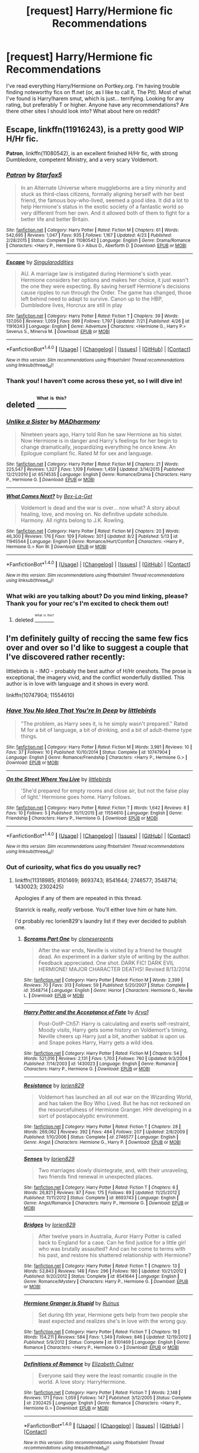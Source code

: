 #+TITLE: [request] Harry/Hermione fic Recommendations

* [request] Harry/Hermione fic Recommendations
:PROPERTIES:
:Author: mynightshining
:Score: 10
:DateUnix: 1470434659.0
:DateShort: 2016-Aug-06
:FlairText: Request
:END:
I've read everything Harry/Hermione on Portkey.org. I'm having trouble finding noteworthy fics on ff.net (or, as I like to call it, The Pit). Most of what I've found is Harry!harem smut, which is just... terrifying. Looking for any rating, but preferably T or higher. Anyone have any recommendations? Are there other sites I should look into? What about here on reddit?


** *Escape*, linkffn(11916243), is a pretty good WIP H/Hr fic.

*Patron*, linkffn(11080542), is an excellent finished H/Hr fic, with strong Dumbledore, competent Ministry, and a very scary Voldemort.
:PROPERTIES:
:Author: InquisitorCOC
:Score: 2
:DateUnix: 1470453493.0
:DateShort: 2016-Aug-06
:END:

*** [[http://www.fanfiction.net/s/11080542/1/][*/Patron/*]] by [[https://www.fanfiction.net/u/2548648/Starfox5][/Starfox5/]]

#+begin_quote
  In an Alternate Universe where muggleborns are a tiny minority and stuck as third-class citizens, formally aligning herself with her best friend, the famous boy-who-lived, seemed a good idea. It did a lot to help Hermione's status in the exotic society of a fantastic world so very different from her own. And it allowed both of them to fight for a better life and better Britain.
#+end_quote

^{/Site/: [[http://www.fanfiction.net/][fanfiction.net]] *|* /Category/: Harry Potter *|* /Rated/: Fiction M *|* /Chapters/: 61 *|* /Words/: 542,695 *|* /Reviews/: 1,047 *|* /Favs/: 935 *|* /Follows/: 1,167 *|* /Updated/: 4/23 *|* /Published/: 2/28/2015 *|* /Status/: Complete *|* /id/: 11080542 *|* /Language/: English *|* /Genre/: Drama/Romance *|* /Characters/: <Harry P., Hermione G.> Albus D., Aberforth D. *|* /Download/: [[http://www.ff2ebook.com/old/ffn-bot/index.php?id=11080542&source=ff&filetype=epub][EPUB]] or [[http://www.ff2ebook.com/old/ffn-bot/index.php?id=11080542&source=ff&filetype=mobi][MOBI]]}

--------------

[[http://www.fanfiction.net/s/11916243/1/][*/Escape/*]] by [[https://www.fanfiction.net/u/6921337/Singularoddities][/Singularoddities/]]

#+begin_quote
  AU. A marriage law is instigated during Hermione's sixth year. Hermione considers her options and makes her choice, it just wasn't the one they were expecting. By saving herself Hermione's decisions cause ripples to run through the Order. The game has changed, those left behind need to adapt to survive. Canon up to the HBP, Dumbledore lives, Horcrux are still in play
#+end_quote

^{/Site/: [[http://www.fanfiction.net/][fanfiction.net]] *|* /Category/: Harry Potter *|* /Rated/: Fiction T *|* /Chapters/: 39 *|* /Words/: 137,050 *|* /Reviews/: 1,059 *|* /Favs/: 999 *|* /Follows/: 1,797 *|* /Updated/: 7/21 *|* /Published/: 4/26 *|* /id/: 11916243 *|* /Language/: English *|* /Genre/: Adventure *|* /Characters/: <Hermione G., Harry P.> Severus S., Minerva M. *|* /Download/: [[http://www.ff2ebook.com/old/ffn-bot/index.php?id=11916243&source=ff&filetype=epub][EPUB]] or [[http://www.ff2ebook.com/old/ffn-bot/index.php?id=11916243&source=ff&filetype=mobi][MOBI]]}

--------------

*FanfictionBot*^{1.4.0} *|* [[[https://github.com/tusing/reddit-ffn-bot/wiki/Usage][Usage]]] | [[[https://github.com/tusing/reddit-ffn-bot/wiki/Changelog][Changelog]]] | [[[https://github.com/tusing/reddit-ffn-bot/issues/][Issues]]] | [[[https://github.com/tusing/reddit-ffn-bot/][GitHub]]] | [[[https://www.reddit.com/message/compose?to=tusing][Contact]]]

^{/New in this version: Slim recommendations using/ ffnbot!slim! /Thread recommendations using/ linksub(thread_id)!}
:PROPERTIES:
:Author: FanfictionBot
:Score: 1
:DateUnix: 1470453519.0
:DateShort: 2016-Aug-06
:END:


*** Thank you! I haven't come across these yet, so I will dive in!
:PROPERTIES:
:Author: mynightshining
:Score: 1
:DateUnix: 1470496480.0
:DateShort: 2016-Aug-06
:END:


** deleted [[https://pastebin.com/FcrFs94k/90433][^{^{^{What}}} ^{^{^{is}}} ^{^{^{this?}}}]]
:PROPERTIES:
:Score: 1
:DateUnix: 1470445058.0
:DateShort: 2016-Aug-06
:END:

*** [[http://www.fanfiction.net/s/6574535/1/][*/Unlike a Sister/*]] by [[https://www.fanfiction.net/u/425801/MADharmony][/MADharmony/]]

#+begin_quote
  Nineteen years ago, Harry told Ron he saw Hermione as his sister. Now Hermione is in danger and Harry's feelings for her begin to change dramatically, jeopardizing everything he once knew. An Epilogue compliant fic. Rated M for sex and language.
#+end_quote

^{/Site/: [[http://www.fanfiction.net/][fanfiction.net]] *|* /Category/: Harry Potter *|* /Rated/: Fiction M *|* /Chapters/: 21 *|* /Words/: 225,547 *|* /Reviews/: 1,327 *|* /Favs/: 1,109 *|* /Follows/: 1,459 *|* /Updated/: 3/14/2015 *|* /Published/: 12/21/2010 *|* /id/: 6574535 *|* /Language/: English *|* /Genre/: Romance/Drama *|* /Characters/: Harry P., Hermione G. *|* /Download/: [[http://www.ff2ebook.com/old/ffn-bot/index.php?id=6574535&source=ff&filetype=epub][EPUB]] or [[http://www.ff2ebook.com/old/ffn-bot/index.php?id=6574535&source=ff&filetype=mobi][MOBI]]}

--------------

[[http://www.fanfiction.net/s/11945544/1/][*/What Comes Next?/*]] by [[https://www.fanfiction.net/u/5387477/Bex-La-Get][/Bex-La-Get/]]

#+begin_quote
  Voldemort is dead and the war is over... now what? A story about healing, love, and moving on. No definitive update schedule. Harmony. All rights belong to J.K. Rowling.
#+end_quote

^{/Site/: [[http://www.fanfiction.net/][fanfiction.net]] *|* /Category/: Harry Potter *|* /Rated/: Fiction M *|* /Chapters/: 20 *|* /Words/: 46,300 *|* /Reviews/: 176 *|* /Favs/: 109 *|* /Follows/: 301 *|* /Updated/: 8/2 *|* /Published/: 5/13 *|* /id/: 11945544 *|* /Language/: English *|* /Genre/: Romance/Hurt/Comfort *|* /Characters/: <Harry P., Hermione G.> Ron W. *|* /Download/: [[http://www.ff2ebook.com/old/ffn-bot/index.php?id=11945544&source=ff&filetype=epub][EPUB]] or [[http://www.ff2ebook.com/old/ffn-bot/index.php?id=11945544&source=ff&filetype=mobi][MOBI]]}

--------------

*FanfictionBot*^{1.4.0} *|* [[[https://github.com/tusing/reddit-ffn-bot/wiki/Usage][Usage]]] | [[[https://github.com/tusing/reddit-ffn-bot/wiki/Changelog][Changelog]]] | [[[https://github.com/tusing/reddit-ffn-bot/issues/][Issues]]] | [[[https://github.com/tusing/reddit-ffn-bot/][GitHub]]] | [[[https://www.reddit.com/message/compose?to=tusing][Contact]]]

^{/New in this version: Slim recommendations using/ ffnbot!slim! /Thread recommendations using/ linksub(thread_id)!}
:PROPERTIES:
:Author: FanfictionBot
:Score: 1
:DateUnix: 1470445117.0
:DateShort: 2016-Aug-06
:END:


*** What wiki are you talking about? Do you mind linking, please? Thank you for your rec's I'm excited to check them out!
:PROPERTIES:
:Author: mynightshining
:Score: 1
:DateUnix: 1470496548.0
:DateShort: 2016-Aug-06
:END:

**** deleted [[https://pastebin.com/FcrFs94k/07362][^{^{^{What}}} ^{^{^{is}}} ^{^{^{this?}}}]]
:PROPERTIES:
:Score: 1
:DateUnix: 1470510996.0
:DateShort: 2016-Aug-06
:END:


** I'm definitely guilty of reccing the same few fics over and over so I'd like to suggest a couple that I've discovered rather recently:

littlebirds is - IMO - probably the best author of H/Hr oneshots. The prose is exceptional, the imagery vivid, and the conflict wonderfully distilled. This author is in love with language and it shows in every word.

linkffn(10747904; 11554610)
:PROPERTIES:
:Author: MacsenWledig
:Score: 1
:DateUnix: 1470446577.0
:DateShort: 2016-Aug-06
:END:

*** [[http://www.fanfiction.net/s/10747904/1/][*/Have You No Idea That You're In Deep/*]] by [[https://www.fanfiction.net/u/4044964/littlebirds][/littlebirds/]]

#+begin_quote
  "The problem, as Harry sees it, is he simply wasn't prepared." Rated M for a bit of language, a bit of drinking, and a bit of adult-theme type things.
#+end_quote

^{/Site/: [[http://www.fanfiction.net/][fanfiction.net]] *|* /Category/: Harry Potter *|* /Rated/: Fiction M *|* /Words/: 3,981 *|* /Reviews/: 10 *|* /Favs/: 37 *|* /Follows/: 10 *|* /Published/: 10/10/2014 *|* /Status/: Complete *|* /id/: 10747904 *|* /Language/: English *|* /Genre/: Romance/Friendship *|* /Characters/: <Harry P., Hermione G.> *|* /Download/: [[http://www.ff2ebook.com/old/ffn-bot/index.php?id=10747904&source=ff&filetype=epub][EPUB]] or [[http://www.ff2ebook.com/old/ffn-bot/index.php?id=10747904&source=ff&filetype=mobi][MOBI]]}

--------------

[[http://www.fanfiction.net/s/11554610/1/][*/On the Street Where You Live/*]] by [[https://www.fanfiction.net/u/4044964/littlebirds][/littlebirds/]]

#+begin_quote
  'She'd prepared for empty rooms and close air, but not the false play of light.' Hermione goes home. Harry follows.
#+end_quote

^{/Site/: [[http://www.fanfiction.net/][fanfiction.net]] *|* /Category/: Harry Potter *|* /Rated/: Fiction T *|* /Words/: 1,642 *|* /Reviews/: 8 *|* /Favs/: 10 *|* /Follows/: 5 *|* /Published/: 10/11/2015 *|* /id/: 11554610 *|* /Language/: English *|* /Genre/: Friendship *|* /Characters/: Harry P., Hermione G. *|* /Download/: [[http://www.ff2ebook.com/old/ffn-bot/index.php?id=11554610&source=ff&filetype=epub][EPUB]] or [[http://www.ff2ebook.com/old/ffn-bot/index.php?id=11554610&source=ff&filetype=mobi][MOBI]]}

--------------

*FanfictionBot*^{1.4.0} *|* [[[https://github.com/tusing/reddit-ffn-bot/wiki/Usage][Usage]]] | [[[https://github.com/tusing/reddit-ffn-bot/wiki/Changelog][Changelog]]] | [[[https://github.com/tusing/reddit-ffn-bot/issues/][Issues]]] | [[[https://github.com/tusing/reddit-ffn-bot/][GitHub]]] | [[[https://www.reddit.com/message/compose?to=tusing][Contact]]]

^{/New in this version: Slim recommendations using/ ffnbot!slim! /Thread recommendations using/ linksub(thread_id)!}
:PROPERTIES:
:Author: FanfictionBot
:Score: 1
:DateUnix: 1470446613.0
:DateShort: 2016-Aug-06
:END:


*** Out of curiosity, what fics do you usually rec?
:PROPERTIES:
:Author: mynightshining
:Score: 1
:DateUnix: 1470496590.0
:DateShort: 2016-Aug-06
:END:

**** linkffn(11318985; 8101469; 8693743; 8541644; 2746577; 3548714; 1430023; 2302425)

Apologies if any of them are repeated in this thread.

Stanrick is really, /really/ verbose. You'll either love him or hate him.

I'd probably rec lorien829's laundry list if they ever decided to publish one.
:PROPERTIES:
:Author: MacsenWledig
:Score: 1
:DateUnix: 1470523435.0
:DateShort: 2016-Aug-07
:END:

***** [[http://www.fanfiction.net/s/3548714/1/][*/Screams Part One/*]] by [[https://www.fanfiction.net/u/881050/cloneserpents][/cloneserpents/]]

#+begin_quote
  After the war ends, Neville is visited by a friend he thought dead. An experiment in a darker style of writing by the author. Feedback appreciated. One shot. DARK FIC! DARK EVIL HERMIONE! MAJOR CHARACTER DEATHS! Revised 8/13/2014
#+end_quote

^{/Site/: [[http://www.fanfiction.net/][fanfiction.net]] *|* /Category/: Harry Potter *|* /Rated/: Fiction M *|* /Words/: 2,399 *|* /Reviews/: 70 *|* /Favs/: 313 *|* /Follows/: 59 *|* /Published/: 5/20/2007 *|* /Status/: Complete *|* /id/: 3548714 *|* /Language/: English *|* /Genre/: Horror *|* /Characters/: Hermione G., Neville L. *|* /Download/: [[http://www.ff2ebook.com/old/ffn-bot/index.php?id=3548714&source=ff&filetype=epub][EPUB]] or [[http://www.ff2ebook.com/old/ffn-bot/index.php?id=3548714&source=ff&filetype=mobi][MOBI]]}

--------------

[[http://www.fanfiction.net/s/1430023/1/][*/Harry Potter and the Acceptance of Fate/*]] by [[https://www.fanfiction.net/u/369932/Arya1][/Arya1/]]

#+begin_quote
  Post-OotP-Ch57: Harry is calculating and exerts self-restraint, Moody visits, Harry gets some history on Voldemort's timing, Neville cheers up Harry just a bit, another sabbat is upon us and Snape pokes Harry, Harry gets a wild idea.
#+end_quote

^{/Site/: [[http://www.fanfiction.net/][fanfiction.net]] *|* /Category/: Harry Potter *|* /Rated/: Fiction M *|* /Chapters/: 54 *|* /Words/: 521,016 *|* /Reviews/: 2,131 *|* /Favs/: 1,703 *|* /Follows/: 760 *|* /Updated/: 9/3/2004 *|* /Published/: 7/14/2003 *|* /id/: 1430023 *|* /Language/: English *|* /Genre/: Romance *|* /Characters/: Harry P., Hermione G. *|* /Download/: [[http://www.ff2ebook.com/old/ffn-bot/index.php?id=1430023&source=ff&filetype=epub][EPUB]] or [[http://www.ff2ebook.com/old/ffn-bot/index.php?id=1430023&source=ff&filetype=mobi][MOBI]]}

--------------

[[http://www.fanfiction.net/s/2746577/1/][*/Resistance/*]] by [[https://www.fanfiction.net/u/636397/lorien829][/lorien829/]]

#+begin_quote
  Voldemort has launched an all out war on the Wizarding World, and has taken the Boy Who Lived. But he has not reckoned on the resourcefulness of Hermione Granger. HHr developing in a sort of postapocalyptic environment.
#+end_quote

^{/Site/: [[http://www.fanfiction.net/][fanfiction.net]] *|* /Category/: Harry Potter *|* /Rated/: Fiction T *|* /Chapters/: 28 *|* /Words/: 269,062 *|* /Reviews/: 392 *|* /Favs/: 484 *|* /Follows/: 207 *|* /Updated/: 2/8/2009 *|* /Published/: 1/10/2006 *|* /Status/: Complete *|* /id/: 2746577 *|* /Language/: English *|* /Genre/: Angst *|* /Characters/: Hermione G., Harry P. *|* /Download/: [[http://www.ff2ebook.com/old/ffn-bot/index.php?id=2746577&source=ff&filetype=epub][EPUB]] or [[http://www.ff2ebook.com/old/ffn-bot/index.php?id=2746577&source=ff&filetype=mobi][MOBI]]}

--------------

[[http://www.fanfiction.net/s/8693743/1/][*/Senses/*]] by [[https://www.fanfiction.net/u/636397/lorien829][/lorien829/]]

#+begin_quote
  Two marriages slowly disintegrate, and, with their unraveling, two friends find renewal in unexpected places.
#+end_quote

^{/Site/: [[http://www.fanfiction.net/][fanfiction.net]] *|* /Category/: Harry Potter *|* /Rated/: Fiction T *|* /Chapters/: 6 *|* /Words/: 26,821 *|* /Reviews/: 87 *|* /Favs/: 175 *|* /Follows/: 89 *|* /Updated/: 11/25/2012 *|* /Published/: 11/11/2012 *|* /Status/: Complete *|* /id/: 8693743 *|* /Language/: English *|* /Genre/: Angst/Romance *|* /Characters/: Harry P., Hermione G. *|* /Download/: [[http://www.ff2ebook.com/old/ffn-bot/index.php?id=8693743&source=ff&filetype=epub][EPUB]] or [[http://www.ff2ebook.com/old/ffn-bot/index.php?id=8693743&source=ff&filetype=mobi][MOBI]]}

--------------

[[http://www.fanfiction.net/s/8541644/1/][*/Bridges/*]] by [[https://www.fanfiction.net/u/636397/lorien829][/lorien829/]]

#+begin_quote
  After twelve years in Australia, Auror Harry Potter is called back to England for a case. Can he find justice for a little girl who was brutally assaulted? And can he come to terms with his past, and restore his shattered relationship with Hermione?
#+end_quote

^{/Site/: [[http://www.fanfiction.net/][fanfiction.net]] *|* /Category/: Harry Potter *|* /Rated/: Fiction T *|* /Chapters/: 13 *|* /Words/: 53,843 *|* /Reviews/: 148 *|* /Favs/: 296 *|* /Follows/: 180 *|* /Updated/: 10/21/2012 *|* /Published/: 9/20/2012 *|* /Status/: Complete *|* /id/: 8541644 *|* /Language/: English *|* /Genre/: Romance/Mystery *|* /Characters/: Harry P., Hermione G. *|* /Download/: [[http://www.ff2ebook.com/old/ffn-bot/index.php?id=8541644&source=ff&filetype=epub][EPUB]] or [[http://www.ff2ebook.com/old/ffn-bot/index.php?id=8541644&source=ff&filetype=mobi][MOBI]]}

--------------

[[http://www.fanfiction.net/s/8101469/1/][*/Hermione Granger is Stupid/*]] by [[https://www.fanfiction.net/u/971034/Ruinus][/Ruinus/]]

#+begin_quote
  Set during 6th year, Hermione gets help from two people she least expected and realizes she's in love with the wrong guy.
#+end_quote

^{/Site/: [[http://www.fanfiction.net/][fanfiction.net]] *|* /Category/: Harry Potter *|* /Rated/: Fiction T *|* /Chapters/: 19 *|* /Words/: 154,211 *|* /Reviews/: 584 *|* /Favs/: 1,349 *|* /Follows/: 846 *|* /Updated/: 12/19/2012 *|* /Published/: 5/9/2012 *|* /Status/: Complete *|* /id/: 8101469 *|* /Language/: English *|* /Genre/: Romance *|* /Characters/: <Harry P., Hermione G.> *|* /Download/: [[http://www.ff2ebook.com/old/ffn-bot/index.php?id=8101469&source=ff&filetype=epub][EPUB]] or [[http://www.ff2ebook.com/old/ffn-bot/index.php?id=8101469&source=ff&filetype=mobi][MOBI]]}

--------------

[[http://www.fanfiction.net/s/2302425/1/][*/Definitions of Romance/*]] by [[https://www.fanfiction.net/u/461224/Elizabeth-Culmer][/Elizabeth Culmer/]]

#+begin_quote
  Everyone said they were the least romantic couple in the world. A love story: HarryHermione.
#+end_quote

^{/Site/: [[http://www.fanfiction.net/][fanfiction.net]] *|* /Category/: Harry Potter *|* /Rated/: Fiction T *|* /Words/: 2,148 *|* /Reviews/: 171 *|* /Favs/: 1,059 *|* /Follows/: 147 *|* /Published/: 3/12/2005 *|* /Status/: Complete *|* /id/: 2302425 *|* /Language/: English *|* /Genre/: Romance *|* /Characters/: <Harry P., Hermione G.> *|* /Download/: [[http://www.ff2ebook.com/old/ffn-bot/index.php?id=2302425&source=ff&filetype=epub][EPUB]] or [[http://www.ff2ebook.com/old/ffn-bot/index.php?id=2302425&source=ff&filetype=mobi][MOBI]]}

--------------

*FanfictionBot*^{1.4.0} *|* [[[https://github.com/tusing/reddit-ffn-bot/wiki/Usage][Usage]]] | [[[https://github.com/tusing/reddit-ffn-bot/wiki/Changelog][Changelog]]] | [[[https://github.com/tusing/reddit-ffn-bot/issues/][Issues]]] | [[[https://github.com/tusing/reddit-ffn-bot/][GitHub]]] | [[[https://www.reddit.com/message/compose?to=tusing][Contact]]]

^{/New in this version: Slim recommendations using/ ffnbot!slim! /Thread recommendations using/ linksub(thread_id)!}
:PROPERTIES:
:Author: FanfictionBot
:Score: 1
:DateUnix: 1470523467.0
:DateShort: 2016-Aug-07
:END:


***** [[http://www.fanfiction.net/s/11318985/1/][*/Favorite Things/*]] by [[https://www.fanfiction.net/u/2918348/Stanrick][/Stanrick/]]

#+begin_quote
  When a young green-eyed wizard and a minimally older brown-eyed witch, the best of friends for years, discover their mutual fondness for one particular armchair in front of one particular fireplace, it can inevitably mean one thing and one thing only: War. And then also -- eventually, potentially -- something else. Maybe. But first it's definitely war.
#+end_quote

^{/Site/: [[http://www.fanfiction.net/][fanfiction.net]] *|* /Category/: Harry Potter *|* /Rated/: Fiction T *|* /Chapters/: 4 *|* /Words/: 22,110 *|* /Reviews/: 92 *|* /Favs/: 332 *|* /Follows/: 145 *|* /Updated/: 6/21/2015 *|* /Published/: 6/16/2015 *|* /Status/: Complete *|* /id/: 11318985 *|* /Language/: English *|* /Genre/: Romance/Humor *|* /Characters/: <Harry P., Hermione G.> *|* /Download/: [[http://www.ff2ebook.com/old/ffn-bot/index.php?id=11318985&source=ff&filetype=epub][EPUB]] or [[http://www.ff2ebook.com/old/ffn-bot/index.php?id=11318985&source=ff&filetype=mobi][MOBI]]}

--------------

*FanfictionBot*^{1.4.0} *|* [[[https://github.com/tusing/reddit-ffn-bot/wiki/Usage][Usage]]] | [[[https://github.com/tusing/reddit-ffn-bot/wiki/Changelog][Changelog]]] | [[[https://github.com/tusing/reddit-ffn-bot/issues/][Issues]]] | [[[https://github.com/tusing/reddit-ffn-bot/][GitHub]]] | [[[https://www.reddit.com/message/compose?to=tusing][Contact]]]

^{/New in this version: Slim recommendations using/ ffnbot!slim! /Thread recommendations using/ linksub(thread_id)!}
:PROPERTIES:
:Author: FanfictionBot
:Score: 1
:DateUnix: 1470523471.0
:DateShort: 2016-Aug-07
:END:


** linkffn(6574535), linkffn(4418163) and linkffn(6033933) are H/Hr post-DH fics that are done really well. it's just a shame the first one is incomplete and hasn't been updated in a while.

another is linkffn(3186836). its set after the triwizard tournament and has a well-executed slow-burn romance. Unfortunately i did not enjoy as much as i hoped or as much as other people did but the quality is very much there.
:PROPERTIES:
:Author: Magnus_Omega
:Score: 1
:DateUnix: 1470464153.0
:DateShort: 2016-Aug-06
:END:

*** [[http://www.fanfiction.net/s/4418163/1/][*/Fulfilling Obligations/*]] by [[https://www.fanfiction.net/u/1349340/forbiddenharmony7][/forbiddenharmony7/]]

#+begin_quote
  Did you ever wonder what happened in the 19 years between the last chapter and the epilogue of Deathly Hallows? Or what happens afterward? Totally, completely, and eventually H/Hr, but we have a long road to get there! Rated T for language & sexuality.
#+end_quote

^{/Site/: [[http://www.fanfiction.net/][fanfiction.net]] *|* /Category/: Harry Potter *|* /Rated/: Fiction T *|* /Chapters/: 47 *|* /Words/: 201,319 *|* /Reviews/: 853 *|* /Favs/: 607 *|* /Follows/: 771 *|* /Updated/: 8/6/2014 *|* /Published/: 7/23/2008 *|* /id/: 4418163 *|* /Language/: English *|* /Genre/: Angst/Romance *|* /Characters/: <Harry P., Hermione G.> *|* /Download/: [[http://www.ff2ebook.com/old/ffn-bot/index.php?id=4418163&source=ff&filetype=epub][EPUB]] or [[http://www.ff2ebook.com/old/ffn-bot/index.php?id=4418163&source=ff&filetype=mobi][MOBI]]}

--------------

[[http://www.fanfiction.net/s/3186836/1/][*/Vox Corporis/*]] by [[https://www.fanfiction.net/u/659787/MissAnnThropic][/MissAnnThropic/]]

#+begin_quote
  Following the events of the Goblet of Fire, Harry spends the summer with the Grangers, his relationship with Hermione deepens, and he and Hermione become animagi.
#+end_quote

^{/Site/: [[http://www.fanfiction.net/][fanfiction.net]] *|* /Category/: Harry Potter *|* /Rated/: Fiction M *|* /Chapters/: 68 *|* /Words/: 323,186 *|* /Reviews/: 4,301 *|* /Favs/: 8,047 *|* /Follows/: 2,275 *|* /Updated/: 3/30/2007 *|* /Published/: 10/6/2006 *|* /Status/: Complete *|* /id/: 3186836 *|* /Language/: English *|* /Genre/: Romance/Drama *|* /Characters/: Harry P., Hermione G. *|* /Download/: [[http://www.ff2ebook.com/old/ffn-bot/index.php?id=3186836&source=ff&filetype=epub][EPUB]] or [[http://www.ff2ebook.com/old/ffn-bot/index.php?id=3186836&source=ff&filetype=mobi][MOBI]]}

--------------

[[http://www.fanfiction.net/s/6574535/1/][*/Unlike a Sister/*]] by [[https://www.fanfiction.net/u/425801/MADharmony][/MADharmony/]]

#+begin_quote
  Nineteen years ago, Harry told Ron he saw Hermione as his sister. Now Hermione is in danger and Harry's feelings for her begin to change dramatically, jeopardizing everything he once knew. An Epilogue compliant fic. Rated M for sex and language.
#+end_quote

^{/Site/: [[http://www.fanfiction.net/][fanfiction.net]] *|* /Category/: Harry Potter *|* /Rated/: Fiction M *|* /Chapters/: 21 *|* /Words/: 225,547 *|* /Reviews/: 1,327 *|* /Favs/: 1,109 *|* /Follows/: 1,459 *|* /Updated/: 3/14/2015 *|* /Published/: 12/21/2010 *|* /id/: 6574535 *|* /Language/: English *|* /Genre/: Romance/Drama *|* /Characters/: Harry P., Hermione G. *|* /Download/: [[http://www.ff2ebook.com/old/ffn-bot/index.php?id=6574535&source=ff&filetype=epub][EPUB]] or [[http://www.ff2ebook.com/old/ffn-bot/index.php?id=6574535&source=ff&filetype=mobi][MOBI]]}

--------------

[[http://www.fanfiction.net/s/6033933/1/][*/Time is the Fire/*]] by [[https://www.fanfiction.net/u/2392116/Oddment-Tweak][/Oddment Tweak/]]

#+begin_quote
  What would you do if the only way to save the person you loved was to sacrifice everything else that you held dear? DH-Epilogue compliant, sort of. Some HP/GW and RW/Hr, but ultimately, epically, HP/Hr.
#+end_quote

^{/Site/: [[http://www.fanfiction.net/][fanfiction.net]] *|* /Category/: Harry Potter *|* /Rated/: Fiction M *|* /Chapters/: 19 *|* /Words/: 97,317 *|* /Reviews/: 471 *|* /Favs/: 971 *|* /Follows/: 253 *|* /Updated/: 7/7/2010 *|* /Published/: 6/7/2010 *|* /Status/: Complete *|* /id/: 6033933 *|* /Language/: English *|* /Genre/: Romance/Angst *|* /Characters/: Harry P., Hermione G. *|* /Download/: [[http://www.ff2ebook.com/old/ffn-bot/index.php?id=6033933&source=ff&filetype=epub][EPUB]] or [[http://www.ff2ebook.com/old/ffn-bot/index.php?id=6033933&source=ff&filetype=mobi][MOBI]]}

--------------

*FanfictionBot*^{1.4.0} *|* [[[https://github.com/tusing/reddit-ffn-bot/wiki/Usage][Usage]]] | [[[https://github.com/tusing/reddit-ffn-bot/wiki/Changelog][Changelog]]] | [[[https://github.com/tusing/reddit-ffn-bot/issues/][Issues]]] | [[[https://github.com/tusing/reddit-ffn-bot/][GitHub]]] | [[[https://www.reddit.com/message/compose?to=tusing][Contact]]]

^{/New in this version: Slim recommendations using/ ffnbot!slim! /Thread recommendations using/ linksub(thread_id)!}
:PROPERTIES:
:Author: FanfictionBot
:Score: 1
:DateUnix: 1470464163.0
:DateShort: 2016-Aug-06
:END:


*** I remember coming across Vox Corporis, but the summary didn't catch my fancy. I don't think I would've ever read it if it hadn't been rec'd, so thank you! Now you've got my curiosity piqued.
:PROPERTIES:
:Author: mynightshining
:Score: 1
:DateUnix: 1470496777.0
:DateShort: 2016-Aug-06
:END:


** Linkffn(8954326), linkffn(7062528).
:PROPERTIES:
:Author: ShamaylA
:Score: 1
:DateUnix: 1470469690.0
:DateShort: 2016-Aug-06
:END:

*** [[http://www.fanfiction.net/s/7062528/1/][*/The Needs of the One/*]] by [[https://www.fanfiction.net/u/2659698/Witherwings01][/Witherwings01/]]

#+begin_quote
  Twelve years after the war and Hermione is still waiting for her happily ever after to begin as she cares for a mentally tortured Harry. She has a plan to save him but must choose between the needs of the many or the one. Timetravel with a twist. AU. H/Hr
#+end_quote

^{/Site/: [[http://www.fanfiction.net/][fanfiction.net]] *|* /Category/: Harry Potter *|* /Rated/: Fiction T *|* /Chapters/: 23 *|* /Words/: 130,308 *|* /Reviews/: 669 *|* /Favs/: 1,133 *|* /Follows/: 853 *|* /Updated/: 2/3/2012 *|* /Published/: 6/8/2011 *|* /Status/: Complete *|* /id/: 7062528 *|* /Language/: English *|* /Genre/: Romance/Hurt/Comfort *|* /Characters/: Hermione G., Harry P. *|* /Download/: [[http://www.ff2ebook.com/old/ffn-bot/index.php?id=7062528&source=ff&filetype=epub][EPUB]] or [[http://www.ff2ebook.com/old/ffn-bot/index.php?id=7062528&source=ff&filetype=mobi][MOBI]]}

--------------

[[http://www.fanfiction.net/s/8954326/1/][*/Beautiful Boy/*]] by [[https://www.fanfiction.net/u/4510673/AmazingGracie1992][/AmazingGracie1992/]]

#+begin_quote
  Something had happened in that tent. Something had happened to Harry. He wasn't sure why or how, but he longed for those days when it was just him and Hermione against the world. Somewhere along the lines Harry had done something he had never intended to do. Harry had fallen irrevocably in love with his best friend. Takes place directly after DH. Harry/Hermione
#+end_quote

^{/Site/: [[http://www.fanfiction.net/][fanfiction.net]] *|* /Category/: Harry Potter *|* /Rated/: Fiction T *|* /Chapters/: 23 *|* /Words/: 48,439 *|* /Reviews/: 328 *|* /Favs/: 388 *|* /Follows/: 665 *|* /Updated/: 7/21 *|* /Published/: 1/28/2013 *|* /id/: 8954326 *|* /Language/: English *|* /Genre/: Romance/Drama *|* /Characters/: Harry P., Hermione G. *|* /Download/: [[http://www.ff2ebook.com/old/ffn-bot/index.php?id=8954326&source=ff&filetype=epub][EPUB]] or [[http://www.ff2ebook.com/old/ffn-bot/index.php?id=8954326&source=ff&filetype=mobi][MOBI]]}

--------------

*FanfictionBot*^{1.4.0} *|* [[[https://github.com/tusing/reddit-ffn-bot/wiki/Usage][Usage]]] | [[[https://github.com/tusing/reddit-ffn-bot/wiki/Changelog][Changelog]]] | [[[https://github.com/tusing/reddit-ffn-bot/issues/][Issues]]] | [[[https://github.com/tusing/reddit-ffn-bot/][GitHub]]] | [[[https://www.reddit.com/message/compose?to=tusing][Contact]]]

^{/New in this version: Slim recommendations using/ ffnbot!slim! /Thread recommendations using/ linksub(thread_id)!}
:PROPERTIES:
:Author: FanfictionBot
:Score: 1
:DateUnix: 1470469731.0
:DateShort: 2016-Aug-06
:END:


*** Thank you!
:PROPERTIES:
:Author: mynightshining
:Score: 1
:DateUnix: 1470496795.0
:DateShort: 2016-Aug-06
:END:
